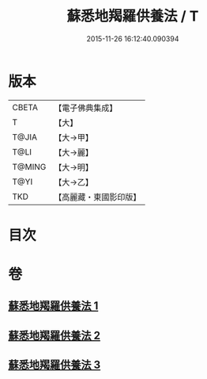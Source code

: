 #+TITLE: 蘇悉地羯羅供養法 / T
#+DATE: 2015-11-26 16:12:40.090394
* 版本
 |     CBETA|【電子佛典集成】|
 |         T|【大】     |
 |     T@JIA|【大→甲】   |
 |      T@LI|【大→麗】   |
 |    T@MING|【大→明】   |
 |      T@YI|【大→乙】   |
 |       TKD|【高麗藏・東國影印版】|

* 目次
* 卷
** [[file:KR6j0063_001.txt][蘇悉地羯羅供養法 1]]
** [[file:KR6j0063_002.txt][蘇悉地羯羅供養法 2]]
** [[file:KR6j0063_003.txt][蘇悉地羯羅供養法 3]]
